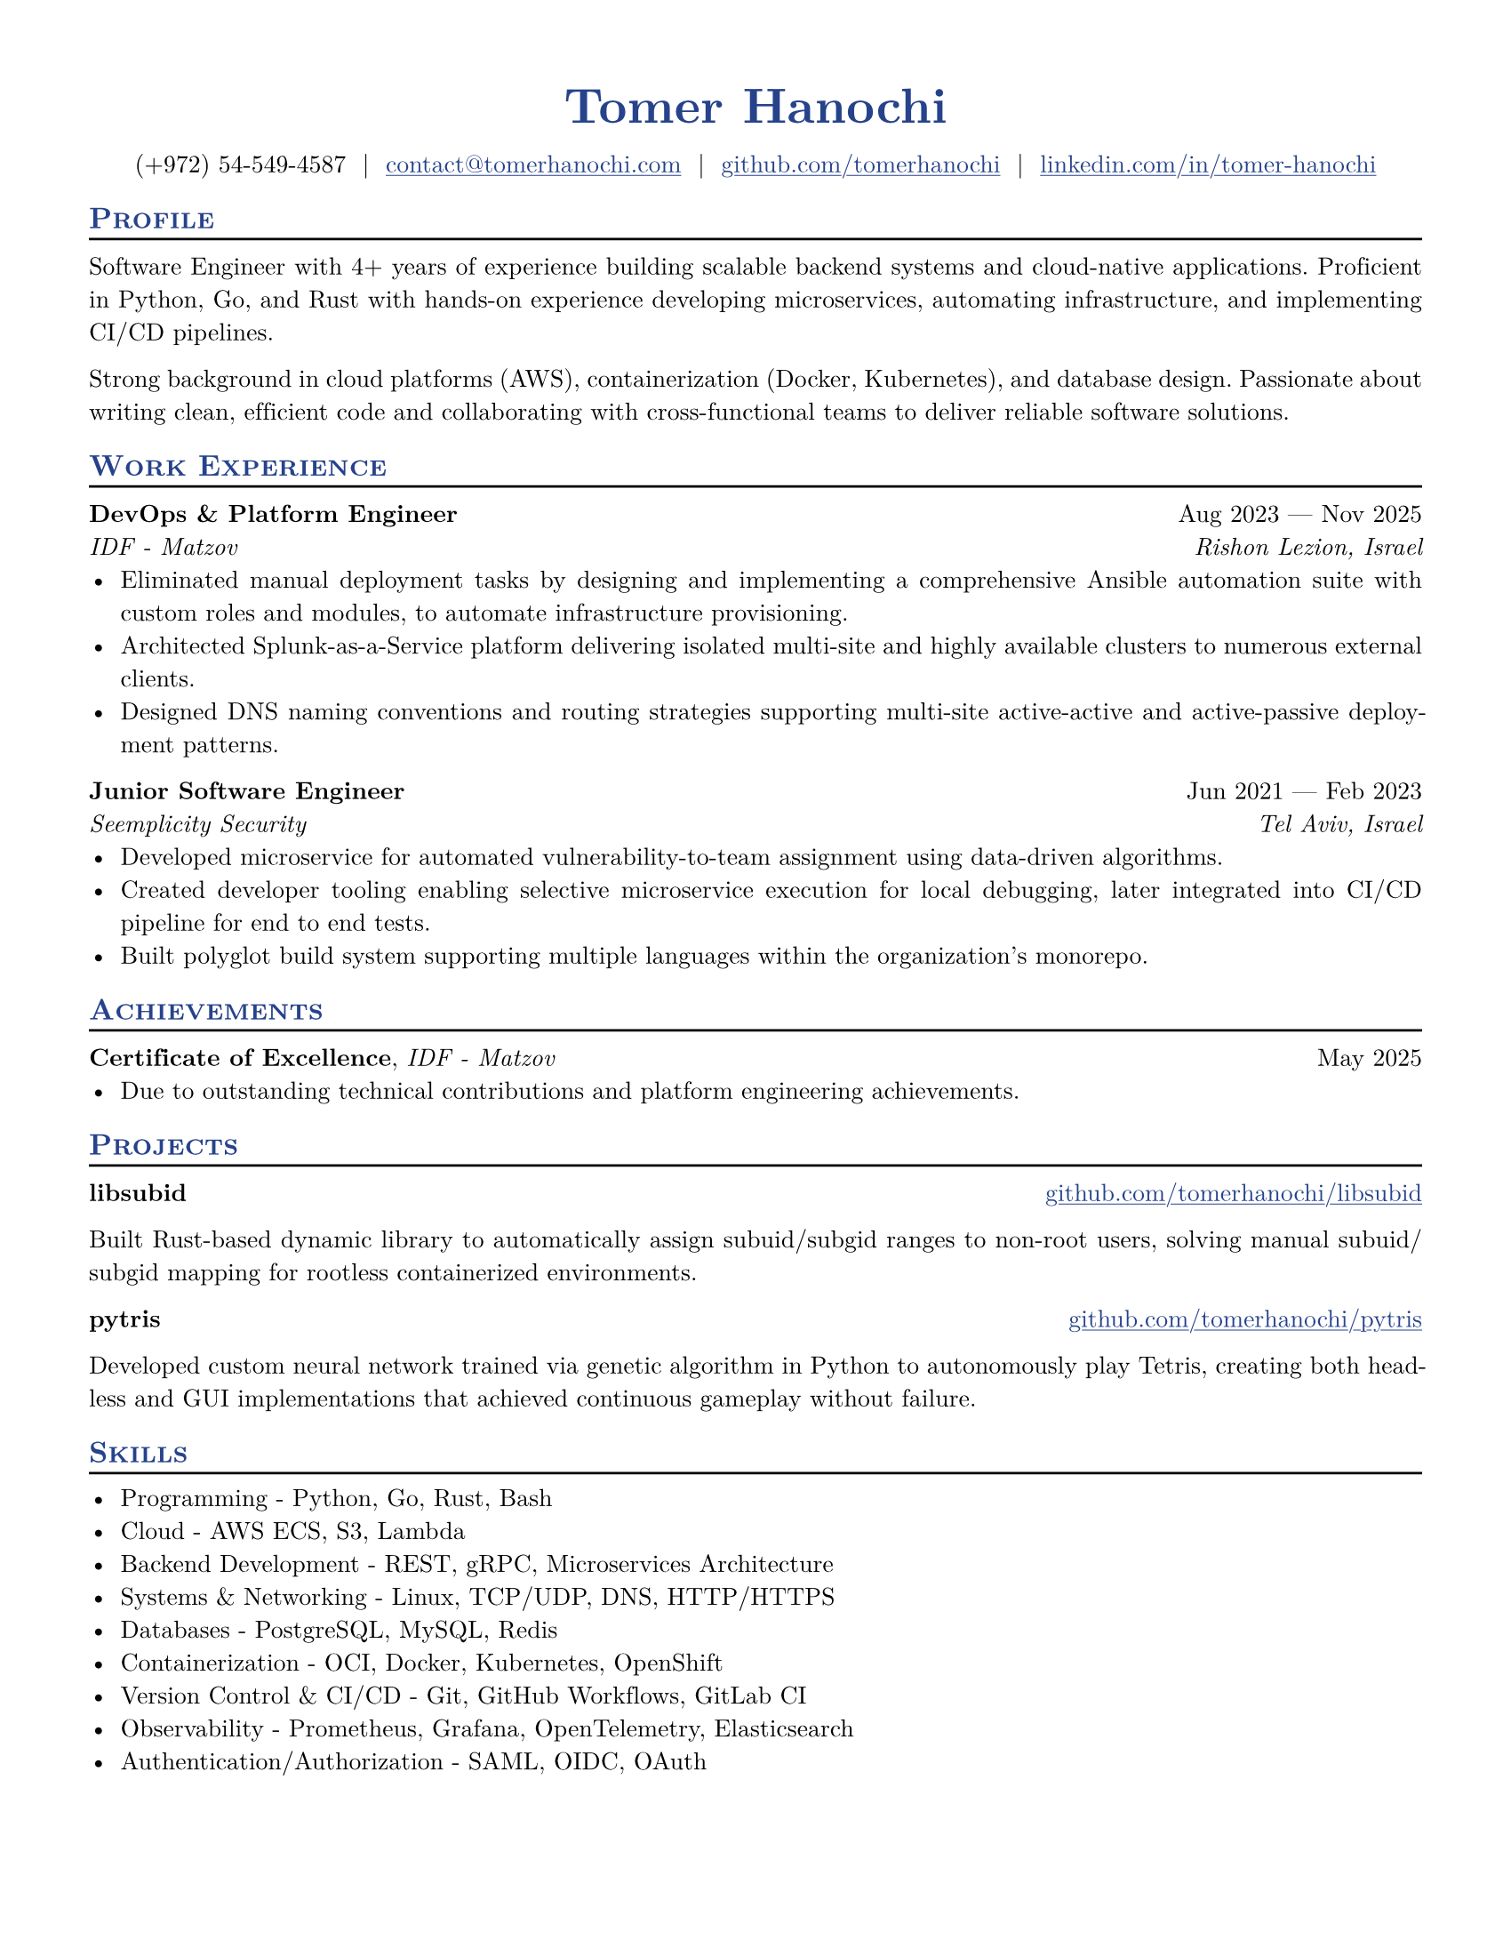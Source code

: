 #let resume(
  author: "",
  author-position: left,
  personal-info-position: left,
  pronouns: "",
  location: "",
  email: "",
  github: "",
  linkedin: "",
  phone: "",
  personal-site: "",
  accent-color: "#000000",
  font: "New Computer Modern",
  paper: "us-letter",
  author-font-size: 20pt,
  font-size: 10pt,
  body,
) = {

  // Sets document metadata
  set document(author: author, title: author)

  // Document-wide formatting, including font and margins
  set text(
    // LaTeX style font
    font: font,
    size: font-size,
    lang: "en",
    // Disable ligatures so ATS systems do not get confused when parsing fonts.
    ligatures: false
  )

  // Reccomended to have 0.5in margin on all sides
  set page(
    margin: (0.5in),
    paper: paper,
  )

  // Link styles
  show link: underline


  // Small caps for section titles
  show heading.where(level: 2): it => [
    #pad(top: 0pt, bottom: -10pt, [#smallcaps(it.body)])
    #line(length: 100%, stroke: 1pt)
  ]

  // Accent Color Styling
  show heading: set text(
    fill: rgb(accent-color),
  )

  show link: set text(
    fill: rgb(accent-color),
  )

  // Name will be aligned left, bold and big
  show heading.where(level: 1): it => [
    #set align(author-position)
    #set text(
      weight: 700,
      size: author-font-size,
    )
    #pad(it.body)
  ]

  // Level 1 Heading
  [= #(author)]

  // Personal Info Helper
  let contact-item(value, prefix: "", link-type: "") = {
    if value != "" {
      if link-type != "" {
        link(link-type + value)[#(prefix + value)]
      } else {
        value
      }
    }
  }

  // Personal Info
  pad(
    top: 0.25em,
    align(personal-info-position)[
      #{
        let items = (
          contact-item(pronouns),
          contact-item(phone),
          contact-item(location),
          contact-item(email, link-type: "mailto:"),
          contact-item(github, link-type: "https://"),
          contact-item(linkedin, link-type: "https://"),
          contact-item(personal-site, link-type: "https://"),
        )
        items.filter(x => x != none).join("  |  ")
      }
    ],
  )

  // Main body.
  set par(justify: true)

  body
}

// Generic two by two component for resume
#let generic-two-by-two(
  top-left: "",
  top-right: "",
  bottom-left: "",
  bottom-right: "",
) = {
  [
    #top-left #h(1fr) #top-right \
    #bottom-left #h(1fr) #bottom-right
  ]
}

// Generic one by two component for resume
#let generic-one-by-two(
  left: "",
  right: "",
) = {
  [
    #left #h(1fr) #right
  ]
}

// Cannot just use normal --- ligature becuase ligatures are disabled for good reasons
#let dates-helper(
  start-date: "",
  end-date: "",
) = {
  start-date + " " + $dash.em$ + " " + end-date
}

#let work(
  title: "",
  dates: "",
  company: "",
  location: "",
) = {
  generic-two-by-two(
    top-left: strong(title),
    top-right: dates,
    bottom-left: emph(company),
    bottom-right: emph(location),
  )
}

#let project(
  role: "",
  name: "",
  url: "",
  dates: "",
) = {
  generic-one-by-two(
    left: {
      if role == "" {
        [*#name* #if url != "" and dates != "" [ (#link("https://" + url)[#url])]]
      } else {
        [*#role*, #name #if url != "" and dates != ""  [ (#link("https://" + url)[#url])]]
      }
    },
    right: {
      if dates == "" and url != "" {
        link("https://" + url)[#url]
      } else {
        dates
      }
    },
  )
}

#let certificates(
  name: "",
  issuer: "",
  url: "",
  date: "",
) = {
  [
    *#name*, #emph(issuer)
    #if url != "" {
      [ (#link("https://" + url)[#url])]
    }
    #h(1fr) #date
  ]
}

#show: resume.with(
  author: "Tomer Hanochi",
  email: "contact@tomerhanochi.com",
  github: "github.com/tomerhanochi",
  phone: "(+972) 54-549-4587",
  linkedin: "linkedin.com/in/tomer-hanochi",
  accent-color: "#26428b",
  font: "New Computer Modern",
  paper: "us-letter",
  author-position: center,
  personal-info-position: center,
)

== Profile
Software Engineer with 4+ years of experience building scalable backend systems and cloud-native applications. Proficient in Python, Go, and Rust with hands-on experience developing microservices, automating infrastructure, and implementing CI/CD pipelines.

Strong background in cloud platforms (AWS), containerization (Docker, Kubernetes), and database design. Passionate about writing clean, efficient code and collaborating with cross-functional teams to deliver reliable software solutions.

== Work Experience
#work(
  title: "DevOps & Platform Engineer",
  location: "Rishon Lezion, Israel",
  company: "IDF - Matzov",
  dates: dates-helper(start-date: "Aug 2023", end-date: "Nov 2025"),
)
- Eliminated manual deployment tasks by designing and implementing a comprehensive Ansible automation suite with custom roles and modules, to automate infrastructure provisioning.
- Architected Splunk-as-a-Service platform delivering isolated multi-site and highly available clusters to numerous external clients.
- Designed DNS naming conventions and routing strategies supporting multi-site active-active and active-passive deployment patterns.

#work(
  title: "Junior Software Engineer",
  location: "Tel Aviv, Israel",
  company: "Seemplicity Security",
  dates: dates-helper(start-date: "Jun 2021", end-date: "Feb 2023"),
)
- Developed microservice for automated vulnerability-to-team assignment using data-driven algorithms.
- Created developer tooling enabling selective microservice execution for local debugging, later integrated into CI/CD pipeline for end to end tests.
- Built polyglot build system supporting multiple languages within the organization's monorepo.

== Achievements
#certificates(
  name: "Certificate of Excellence",
  issuer: "IDF - Matzov",
  date: "May 2025"
)
- Due to outstanding technical contributions and platform engineering achievements.

== Projects
#project(
  name: "libsubid",
  url: "github.com/tomerhanochi/libsubid"
)

Built Rust-based dynamic library to automatically assign subuid/subgid ranges to non-root users, solving manual subuid/subgid mapping for rootless containerized environments.

#project(
  name: "pytris",
  url: "github.com/tomerhanochi/pytris"
)

Developed custom neural network trained via genetic algorithm in Python to autonomously play Tetris, creating both headless and GUI implementations that achieved continuous gameplay without failure.

== Skills
- Programming - Python, Go, Rust, Bash
- Cloud - AWS ECS, S3, Lambda
- Backend Development - REST, gRPC, Microservices Architecture
- Systems & Networking - Linux, TCP/UDP, DNS, HTTP/HTTPS
- Databases - PostgreSQL, MySQL, Redis
- Containerization - OCI, Docker, Kubernetes, OpenShift
- Version Control & CI/CD - Git, GitHub Workflows, GitLab CI
- Observability - Prometheus, Grafana, OpenTelemetry, Elasticsearch
- Authentication/Authorization - SAML, OIDC, OAuth
